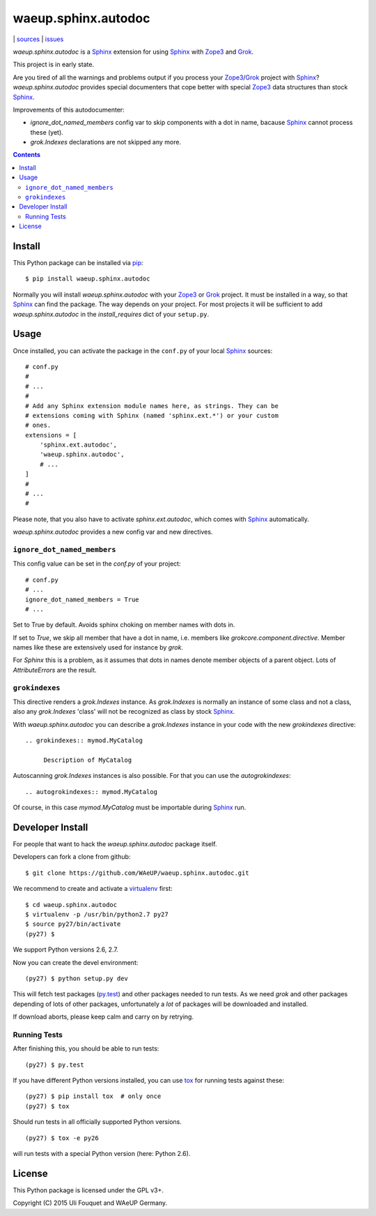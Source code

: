 waeup.sphinx.autodoc
********************

|bdg-build|  | `sources <https://github.com/WAeUP/waeup.sphinx.autodoc>`_ | `issues <https://github.com/WAeUP/waeup.sphinx.autodoc/issues>`_

.. |bdg-build| image:: https://travis-ci.org/WAeUP/waeup.sphinx.autodoc.svg?branch=master
    :target: https://travis-ci.org/WAeUP/waeup.sphinx.autodoc
    :alt: Build Status

`waeup.sphinx.autodoc` is a Sphinx_ extension for using Sphinx_ with
Zope3_ and Grok_.

This project is in early state.

Are you tired of all the warnings and problems output if you process
your Zope3_/Grok_ project with Sphinx_? `waeup.sphinx.autodoc`
provides special documenters that cope better with special Zope3_ data
structures than stock Sphinx_.

Improvements of this autodocumenter:

- `ignore_dot_named_members` config var to skip components with a dot
  in name, bacause Sphinx_ cannot process these (yet).

- `grok.Indexes` declarations are not skipped any more.

.. contents::


Install
=======

This Python package can be installed via pip_::

  $ pip install waeup.sphinx.autodoc

Normally you will install `waeup.sphinx.autodoc` with your Zope3_ or
Grok_ project. It must be installed in a way, so that Sphinx_ can find
the package. The way depends on your project. For most projects it
will be sufficient to add `waeup.sphinx.autodoc` in the
`install_requires` dict of your ``setup.py``.

Usage
=====

Once installed, you can activate the package in the ``conf.py`` of
your local Sphinx_ sources::

  # conf.py
  #
  # ...
  #
  # Add any Sphinx extension module names here, as strings. They can be
  # extensions coming with Sphinx (named 'sphinx.ext.*') or your custom
  # ones.
  extensions = [
      'sphinx.ext.autodoc',
      'waeup.sphinx.autodoc',
      # ...
  ]
  #
  # ...
  #

Please note, that you also have to activate `sphinx.ext.autodoc`,
which comes with Sphinx_ automatically.

`waeup.sphinx.autodoc` provides a new config var and new directives.

``ignore_dot_named_members``
----------------------------

This config value can be set in the `conf.py` of your project::

  # conf.py
  # ...
  ignore_dot_named_members = True
  # ...

Set to True by default. Avoids sphinx choking on member names with
dots in.

If set to `True`, we skip all member that have a dot in name,
i.e. members like `grokcore.component.directive`. Member names like
these are extensively used for instance by `grok`.

For `Sphinx` this is a problem, as it assumes that dots in names
denote member objects of a parent object. Lots of `AttributeErrors`
are the result.


``grokindexes``
---------------

This directive renders a `grok.Indexes` instance. As `grok.Indexes` is
normally an instance of some class and not a class, also any
`grok.Indexes` 'class' will not be recognized as class by stock
Sphinx_.

With `waeup.sphinx.autodoc` you can describe a `grok.Indexes` instance
in your code with the new `grokindexes` directive::

   .. grokindexes:: mymod.MyCatalog

        Description of MyCatalog

Autoscanning `grok.Indexes` instances is also possible. For that you
can use the `autogrokindexes`::

   .. autogrokindexes:: mymod.MyCatalog

Of course, in this case `mymod.MyCatalog` must be importable during
Sphinx_ run.


Developer Install
=================

For people that want to hack the `waeup.sphinx.autodoc` package
itself.

Developers can fork a clone from github::

  $ git clone https://github.com/WAeUP/waeup.sphinx.autodoc.git

We recommend to create and activate a virtualenv_ first::

  $ cd waeup.sphinx.autodoc
  $ virtualenv -p /usr/bin/python2.7 py27
  $ source py27/bin/activate
  (py27) $

We support Python versions 2.6, 2.7.

Now you can create the devel environment::

  (py27) $ python setup.py dev

This will fetch test packages (py.test_) and other packages needed to
run tests. As we need `grok` and other packages depending of lots of
other packages, unfortunately a *lot* of packages will be downloaded
and installed.

If download aborts, please keep calm and carry on by retrying.

Running Tests
-------------

After finishing this, you should be able to run tests::

  (py27) $ py.test

If you have different Python versions installed, you can use tox_ for
running tests against these::

  (py27) $ pip install tox  # only once
  (py27) $ tox

Should run tests in all officially supported Python versions.

::

  (py27) $ tox -e py26

will run tests with a special Python version (here: Python 2.6).


License
=======

This Python package is licensed under the GPL v3+.

Copyright (C) 2015 Uli Fouquet and WAeUP Germany.


.. _pip: https://pip.pypa.io/
.. _`Sphinx`: http://sphinx-doc.org/
.. _`Zope3`: http://www.zope.org/
.. _`Grok`: http://grok.zope.org/
.. _virtualenv: https://virtualenv.pypa.io/
.. _py.test: https://pytest.org/
.. _tox: https://tox.testrun.org/
